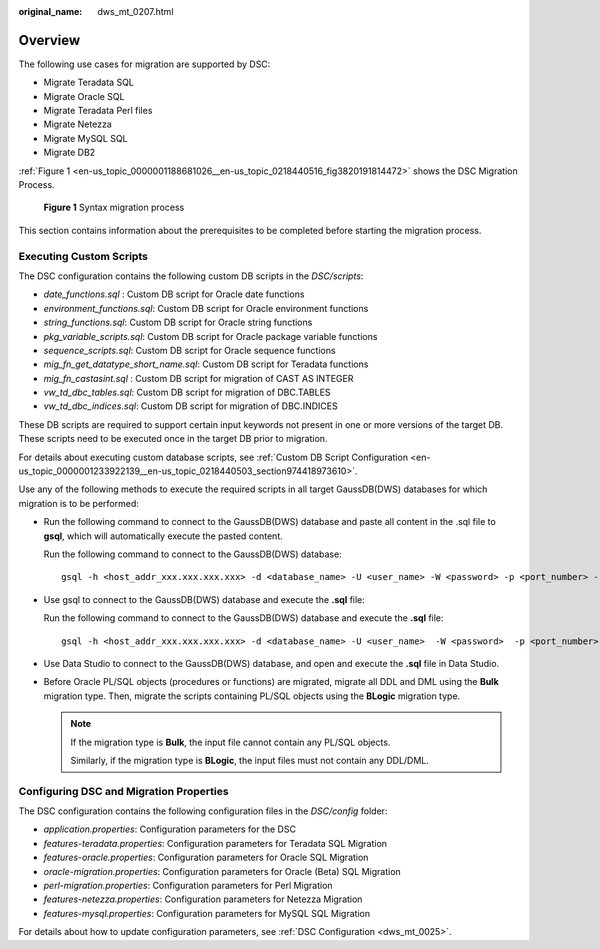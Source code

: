 :original_name: dws_mt_0207.html

.. _dws_mt_0207:

Overview
========

The following use cases for migration are supported by DSC:

-  Migrate Teradata SQL
-  Migrate Oracle SQL
-  Migrate Teradata Perl files
-  Migrate Netezza
-  Migrate MySQL SQL
-  Migrate DB2

:ref:`Figure 1 <en-us_topic_0000001188681026__en-us_topic_0218440516_fig3820191814472>` shows the DSC Migration Process.

.. _en-us_topic_0000001188681026__en-us_topic_0218440516_fig3820191814472:

.. figure:: /_static/images/en-us_image_0000001234200759.png
   :alt: **Figure 1** Syntax migration process

   **Figure 1** Syntax migration process

This section contains information about the prerequisites to be completed before starting the migration process.

Executing Custom Scripts
------------------------

The DSC configuration contains the following custom DB scripts in the *DSC/scripts*:

-  *date_functions.sql* : Custom DB script for Oracle date functions
-  *environment_functions.sql*: Custom DB script for Oracle environment functions
-  *string_functions.sql*: Custom DB script for Oracle string functions
-  *pkg_variable_scripts.sql*: Custom DB script for Oracle package variable functions
-  *sequence_scripts.sql*: Custom DB script for Oracle sequence functions
-  *mig_fn_get_datatype_short_name.sql*: Custom DB script for Teradata functions
-  *mig_fn_castasint.sql* : Custom DB script for migration of CAST AS INTEGER
-  *vw_td_dbc_tables.sql*: Custom DB script for migration of DBC.TABLES
-  *vw_td_dbc_indices.sql*: Custom DB script for migration of DBC.INDICES

These DB scripts are required to support certain input keywords not present in one or more versions of the target DB. These scripts need to be executed once in the target DB prior to migration.

For details about executing custom database scripts, see :ref:`Custom DB Script Configuration <en-us_topic_0000001233922139__en-us_topic_0218440503_section974418973610>`.

Use any of the following methods to execute the required scripts in all target GaussDB(DWS) databases for which migration is to be performed:

-  Run the following command to connect to the GaussDB(DWS) database and paste all content in the .sql file to **gsql**, which will automatically execute the pasted content.

   Run the following command to connect to the GaussDB(DWS) database:

   ::

      gsql -h <host_addr_xxx.xxx.xxx.xxx> -d <database_name> -U <user_name> -W <password> -p <port_number> -r

-  Use gsql to connect to the GaussDB(DWS) database and execute the **.sql** file:

   Run the following command to connect to the GaussDB(DWS) database and execute the **.sql** file:

   ::

      gsql -h <host_addr_xxx.xxx.xxx.xxx> -d <database_name> -U <user_name>  -W <password>  -p <port_number> -f <filename.sql> -o <output_filename> -L <log_filename.log>  -r

-  Use Data Studio to connect to the GaussDB(DWS) database, and open and execute the **.sql** file in Data Studio.

-  Before Oracle PL/SQL objects (procedures or functions) are migrated, migrate all DDL and DML using the **Bulk** migration type. Then, migrate the scripts containing PL/SQL objects using the **BLogic** migration type.

   .. note::

      If the migration type is **Bulk**, the input file cannot contain any PL/SQL objects.

      Similarly, if the migration type is **BLogic**, the input files must not contain any DDL/DML.

Configuring DSC and Migration Properties
----------------------------------------

The DSC configuration contains the following configuration files in the *DSC/config* folder:

-  *application.properties*: Configuration parameters for the DSC
-  *features-teradata.properties*: Configuration parameters for Teradata SQL Migration
-  *features-oracle.properties*: Configuration parameters for Oracle SQL Migration
-  *oracle-migration.properties*: Configuration parameters for Oracle (Beta) SQL Migration
-  *perl-migration.properties*: Configuration parameters for Perl Migration
-  *features-netezza.properties*: Configuration parameters for Netezza Migration
-  *features-mysql.properties*: Configuration parameters for MySQL SQL Migration

For details about how to update configuration parameters, see :ref:`DSC Configuration <dws_mt_0025>`.
